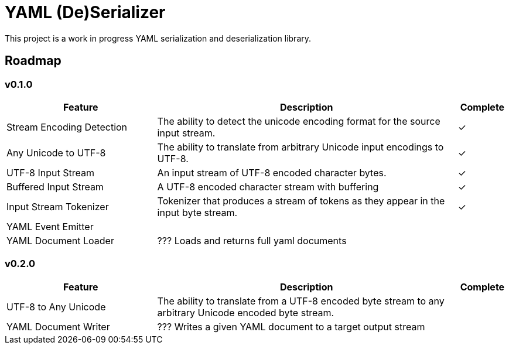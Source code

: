 = YAML (De)Serializer
:icon-heavy-check: ✓


ifdef::env-github[]
:icon-heavy-check: :heavy_check_mark:
endif::[]

This project is a work in progress YAML serialization and deserialization
library.

== Roadmap

=== v0.1.0

[%header, cols="3,6,1"]
|===
| Feature | Description | Complete

| Stream Encoding Detection
| The ability to detect the unicode encoding format for the source input stream.
| {icon-heavy-check}

| Any Unicode to UTF-8
| The ability to translate from arbitrary Unicode input encodings to UTF-8.
| {icon-heavy-check}

| UTF-8 Input Stream
| An input stream of UTF-8 encoded character bytes.
| {icon-heavy-check}

| Buffered Input Stream
| A UTF-8 encoded character stream with buffering
| {icon-heavy-check}

| Input Stream Tokenizer
| Tokenizer that produces a stream of tokens as they appear in the input byte
  stream.
| {icon-heavy-check}

| YAML Event Emitter
|
|

| YAML Document Loader
| ??? Loads and returns full yaml documents
|
|===

=== v0.2.0

[%header, cols="3,6,1"]
|===
| Feature | Description | Complete

| UTF-8 to Any Unicode
| The ability to translate from a UTF-8 encoded byte stream to any arbitrary
  Unicode encoded byte stream.
|

| YAML Document Writer
| ??? Writes a given YAML document to a target output stream
|
|===